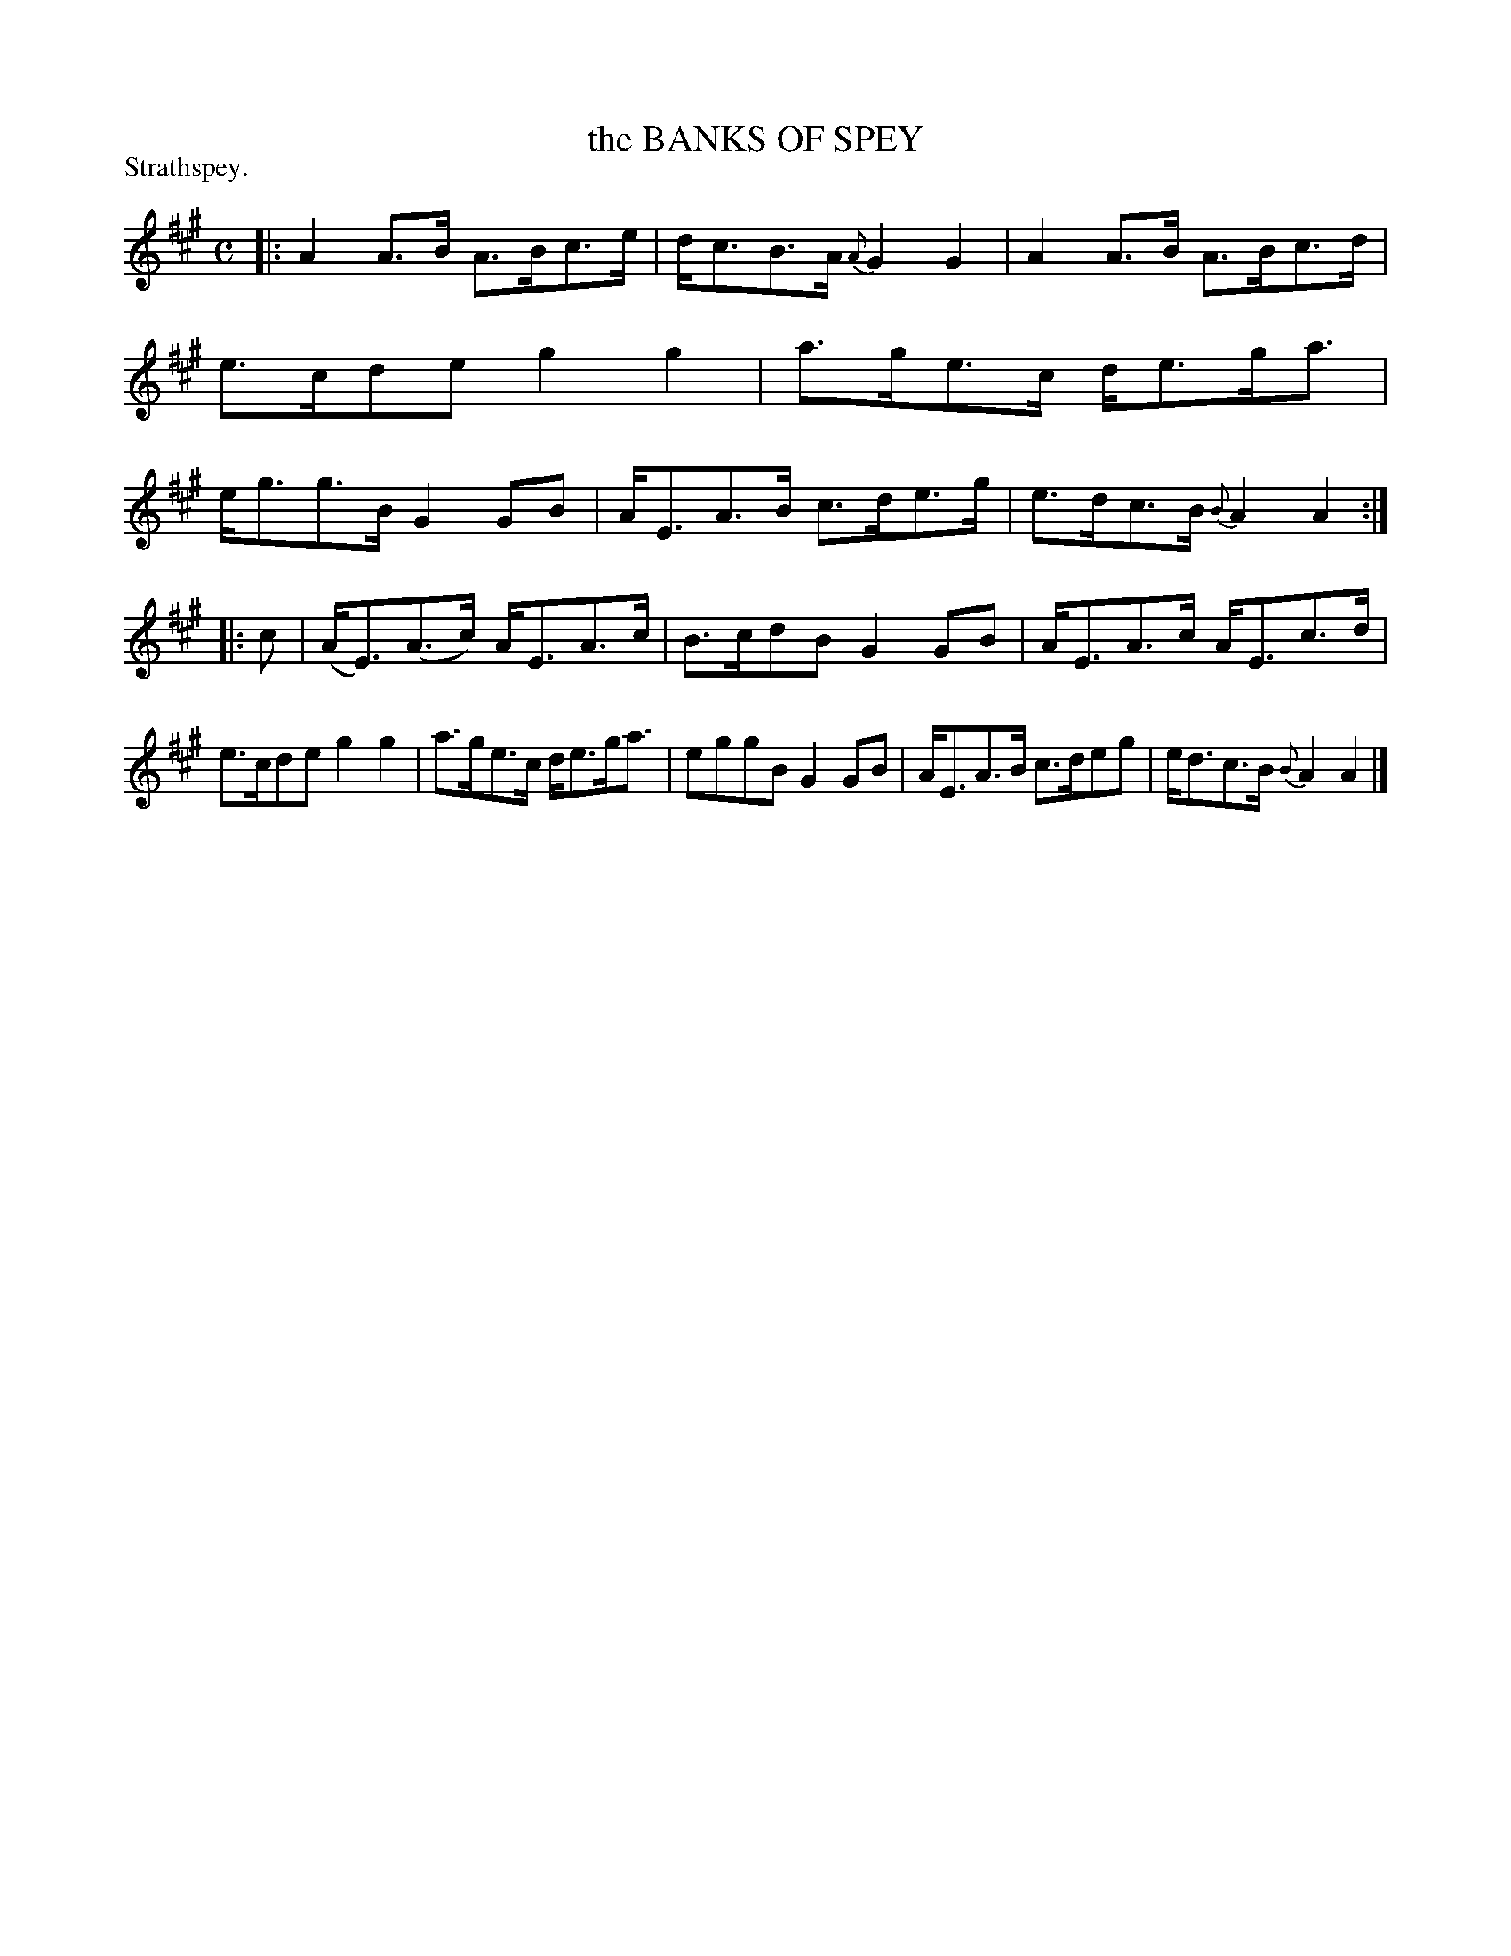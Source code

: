 X: 11132
T: the BANKS OF SPEY
P: Strathspey.
%R: strathspey
B: W. Hamilton "Universal Tune-Book" Vol. 1 Glasgow 1844 p.113 #2
S: http://imslp.org/wiki/Hamilton's_Universal_Tune-Book_(Various)
Z: 2016 John Chambers <jc:trillian.mit.edu>
N: The rhythms of repeats aren't quite right; not fixed.
M: C
L: 1/8
K: A
%%slurgraces yes
%%graceslurs yes
% - - - - - - - - - - - - - - - - - - - - - - - - -
|:\
A2A>B A>Bc>e | d<cB>A {A}G2G2 |\
A2A>B A>Bc>d | e>cde g2g2 |\
a>ge>c d<eg<a | e<gg>B G2GB |\
A<EA>B c>de>g | e>dc>B {B}A2A2 :|
|: c |\
(A<E)(A>c) A<EA>c | B>cdB G2GB |\
A<EA>c A<Ec>d | e>cde g2g2 |\
a>ge>c d<eg<a | eggB G2GB |\
A<EA>B c>deg | e<dc>B {B}A2A2 |]
% - - - - - - - - - - - - - - - - - - - - - - - - -
